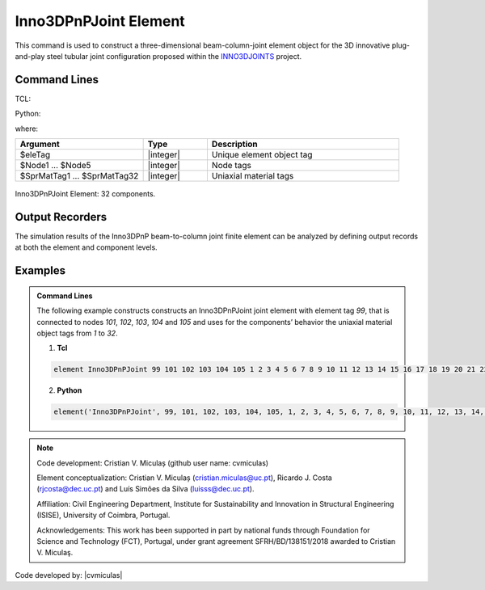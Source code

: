 .. Inno3DPnPJoint:

Inno3DPnPJoint Element
^^^^^^^^^^^^^^^^^^^^^^^

This command is used to construct a three-dimensional beam-column-joint element object for the 3D innovative plug-and-play steel tubular joint configuration proposed within the `INNO3DJOINTS <https://ec.europa.eu/info/funding-tenders/opportunities/portal/screen/how-to-participate/org-details/960532413/project/749959/program/31061225/details>`_ project.


Command Lines
"""""""""""""""""""""""

TCL:

.. function:: element Inno3DPnPJoint $eleTag $Node1 $Node2 $Node3 $Node4 $Node5 $SprMatTag01 $SprMatTag02 $SprMatTag03 $SprMatTag04 $SprMatTag05 $SprMatTag06 $SprMatTag07 $SprMatTag08 $SprMatTag09 $SprMatTag10 $SprMatTag11 $SprMatTag12 $SprMatTag13 $SprMatTag14 $SprMatTag15 $SprMatTag16 $SprMatTag17 $SprMatTag18 $SprMatTag19 $SprMatTag20 $SprMatTag21 $SprMatTag22 $SprMatTag23 $SprMatTag24 $SprMatTag25 $SprMatTag26 $SprMatTag27 $SprMatTag28 $SprMatTag29 $SprMatTag30 $SprMatTag31 $SprMatTag32

Python:

.. function:: element('Inno3DPnPJoint', eleTag, Node1, Node2, Node3, Node4, Node5, SprMatTag01, SprMatTag02, SprMatTag03, SprMatTag04, SprMatTag05, SprMatTag06, SprMatTag07, SprMatTag08, SprMatTag09, SprMatTag10, SprMatTag11, SprMatTag12, SprMatTag13, SprMatTag14, SprMatTag15, SprMatTag16, SprMatTag17, SprMatTag18, SprMatTag19, SprMatTag20, SprMatTag21, SprMatTag22, SprMatTag23, SprMatTag24, SprMatTag25, SprMatTag26, SprMatTag27, SprMatTag28, SprMatTag29, SprMatTag30, SprMatTag31, SprMatTag32)

where:

.. csv-table::
   :header: "Argument", "Type", "Description"
   :widths: 20, 10, 30

   "$eleTag",       "|integer|", "Unique element object tag"
   "$Node1 ... $Node5", "|integer|", "Node tags"
   "$SprMatTag1 ... $SprMatTag32", "|integer|", "Uniaxial material tags"


.. figure:: figures/Inno3DPnPJoint/I3DJ_allSprings_001.png
	:align: center
	:figclass: align-center
	:name: Inno3DPnPJoint
	
	Inno3DPnPJoint Element: 32 components.

	
Output Recorders
"""""""""""""""""""""""

The simulation results of the Inno3DPnP beam-to-column joint finite element can be analyzed by defining output records at both the element and component levels.



Examples
"""""""""""""""""""""""

.. admonition:: Command Lines

   The following example constructs constructs an Inno3DPnPJoint joint element with element tag *99*, that is connected to nodes *101*, *102*, *103*, *104* and *105* and uses for the components’ behavior the uniaxial material object tags from *1* to *32*.

   1. **Tcl**

   .. code-block:: tcl

      element Inno3DPnPJoint 99 101 102 103 104 105 1 2 3 4 5 6 7 8 9 10 11 12 13 14 15 16 17 18 19 20 21 22 23 24 25 26 27 28 29 30 31 32; 

   2. **Python**

   .. code-block:: python

      element('Inno3DPnPJoint', 99, 101, 102, 103, 104, 105, 1, 2, 3, 4, 5, 6, 7, 8, 9, 10, 11, 12, 13, 14, 15, 16, 17, 18, 19, 20, 21, 22, 23, 24, 25, 26, 27, 28, 29, 30, 31, 32)
	  

	
.. seealso::

	More information available in the following reference:
	
	#. C.V. Miculaş, Innovative plug and play joints for hybrid tubular constructions (Ph.D. thesis), University of Coimbra, Portugal, 2023, https://estudogeral.uc.pt/handle/10316/110990


	#. C. V. Miculaş, R. J. Costa, L. S. da Silva, R. Simões, H. Craveiro, T. Tankova, 3D macro-element for innovative plug-and-play joints, J. Constructional Steel Research 214 (2024), https://doi.org/10.1016/j.jcsr.2023.108436


	#. C.V. Miculaş, R.J. Costa, L. Simões da Silva, R. Simões, H. Craveiro, T. Tankova, Macro-modelling of the three-dimensional interaction between the faces of a steel tubular column joint, in: F. Di Trapani, C. Demartino, G.C. Marano, G. Monti (Eds.), Proceedings of the 2022 Eurasian OpenSees Days, Springer Nature Switzerland, Cham, 2023, pp. 408–422, http://dx.doi.org/10.1007/978-3-031-30125-4_37
	
	
.. note::
	
	Code development: Cristian V. Miculaș  (github user name: cvmiculas)
	
	Element conceptualization: Cristian V. Miculaș (cristian.miculas@uc.pt), Ricardo J. Costa (rjcosta@dec.uc.pt) and Luís Simões da Silva (luisss@dec.uc.pt).
	
	Affiliation: Civil Engineering Department, Institute for Sustainability and Innovation in Structural Engineering (ISISE), University of Coimbra, Portugal.
	
	Acknowledgements: This work has been supported in part by national funds through Foundation for Science and Technology (FCT), Portugal, under grant agreement SFRH/BD/138151/2018 awarded to Cristian V. Miculaş.
	
	
Code developed by: |cvmiculas|